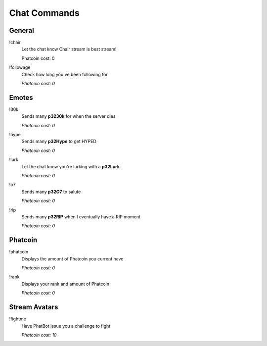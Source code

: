 Chat Commands
=============

General
-------

!chair
  Let the chat know Chair stream is best stream!

  Phatcoin cost: 0

!followage
  Check how long you've been following for

  *Phatcoin cost: 0*

Emotes
------

!30k
  Sends many **p3230k** for when the server dies
  
  *Phatcoin cost: 0*

!hype
  Sends many **p32Hype** to get HYPED
  
  *Phatcoin cost: 0*

!lurk
  Let the chat know you're lurking with a **p32Lurk**

  *Phatcoin cost: 0*

!o7
  Sends many **p32O7** to salute
  
  *Phatcoin cost: 0*

!rip
  Sends many **p32RIP** when I eventually have a RIP moment

  *Phatcoin cost: 0*

Phatcoin
--------

!phatcoin
  Displays the amount of Phatcoin you current have

  *Phatcoin cost: 0*

!rank
  Displays your rank and amount of Phatcoin

  *Phatcoin cost: 0*

Stream Avatars
--------------

!fightme
  Have PhatBot issue you a challenge to fight

  *Phatcoin cost: 10*



